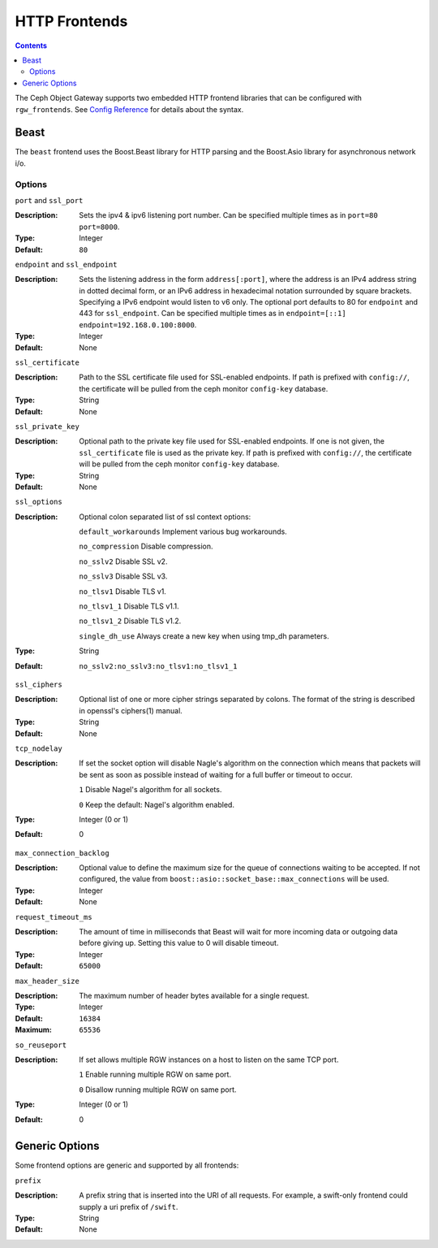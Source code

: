 .. _rgw_frontends:

==============
HTTP Frontends
==============

.. contents::

The Ceph Object Gateway supports two embedded HTTP frontend libraries
that can be configured with ``rgw_frontends``. See `Config Reference`_
for details about the syntax.

Beast
=====

.. versionadded:: Mimic

The ``beast`` frontend uses the Boost.Beast library for HTTP parsing
and the Boost.Asio library for asynchronous network i/o.

Options
-------

``port`` and ``ssl_port``

:Description: Sets the ipv4 & ipv6 listening port number. Can be specified multiple
              times as in ``port=80 port=8000``.
:Type: Integer
:Default: ``80``


``endpoint`` and ``ssl_endpoint``

:Description: Sets the listening address in the form ``address[:port]``, where
              the address is an IPv4 address string in dotted decimal form, or
              an IPv6 address in hexadecimal notation surrounded by square
              brackets. Specifying a IPv6 endpoint would listen to v6 only. The
              optional port defaults to 80 for ``endpoint`` and 443 for
              ``ssl_endpoint``. Can be specified multiple times as in
              ``endpoint=[::1] endpoint=192.168.0.100:8000``.

:Type: Integer
:Default: None


``ssl_certificate``

:Description: Path to the SSL certificate file used for SSL-enabled endpoints.
              If path is prefixed with ``config://``, the certificate will be
              pulled from the ceph monitor ``config-key`` database.

:Type: String
:Default: None


``ssl_private_key``

:Description: Optional path to the private key file used for SSL-enabled
              endpoints. If one is not given, the ``ssl_certificate`` file
              is used as the private key.
              If path is prefixed with ``config://``, the certificate will be
              pulled from the ceph monitor ``config-key`` database.

:Type: String
:Default: None

``ssl_options``

:Description: Optional colon separated list of ssl context options:

              ``default_workarounds`` Implement various bug workarounds.

              ``no_compression`` Disable compression.

              ``no_sslv2`` Disable SSL v2.

              ``no_sslv3`` Disable SSL v3.

              ``no_tlsv1`` Disable TLS v1.

              ``no_tlsv1_1`` Disable TLS v1.1.

              ``no_tlsv1_2`` Disable TLS v1.2.

              ``single_dh_use`` Always create a new key when using tmp_dh parameters.

:Type: String
:Default: ``no_sslv2:no_sslv3:no_tlsv1:no_tlsv1_1``

``ssl_ciphers``

:Description: Optional list of one or more cipher strings separated by colons.
              The format of the string is described in openssl's ciphers(1)
              manual.

:Type: String
:Default: None

``tcp_nodelay``

:Description: If set the socket option will disable Nagle's algorithm on 
              the connection which means that packets will be sent as soon 
              as possible instead of waiting for a full buffer or timeout to occur.

              ``1`` Disable Nagel's algorithm for all sockets.

              ``0`` Keep the default: Nagel's algorithm enabled.

:Type: Integer (0 or 1)
:Default: 0

``max_connection_backlog``

:Description: Optional value to define the maximum size for the queue of
              connections waiting to be accepted. If not configured, the value
              from ``boost::asio::socket_base::max_connections`` will be used.

:Type: Integer
:Default: None

``request_timeout_ms``

:Description: The amount of time in milliseconds that Beast will wait
              for more incoming data or outgoing data before giving up.
              Setting this value to 0 will disable timeout.

:Type: Integer
:Default: ``65000``

``max_header_size``

:Description: The maximum number of header bytes available for a single request.

:Type: Integer
:Default: ``16384``
:Maximum: ``65536``

``so_reuseport``

:Description:  If set allows multiple RGW instances on a host to listen on the same TCP port.

              ``1`` Enable running multiple RGW on same port.

              ``0`` Disallow running multiple RGW on same port.

:Type: Integer (0 or 1)
:Default: 0


Generic Options
===============

Some frontend options are generic and supported by all frontends:

``prefix``

:Description: A prefix string that is inserted into the URI of all
              requests. For example, a swift-only frontend could supply
              a uri prefix of ``/swift``.

:Type: String
:Default: None


.. _Config Reference: ../config-ref
